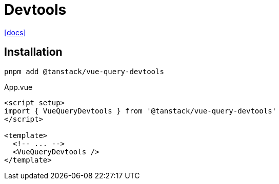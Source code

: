 = Devtools
:url-docs: https://tanstack.com/query/latest/docs/framework/vue/devtools

{url-docs}[[docs\]]

== Installation

[source,bash]
----
pnpm add @tanstack/vue-query-devtools
----

[source,javascript,title="App.vue"]
----
<script setup>
import { VueQueryDevtools } from '@tanstack/vue-query-devtools'
</script>

<template>
  <!-- ... -->
  <VueQueryDevtools />
</template>
----